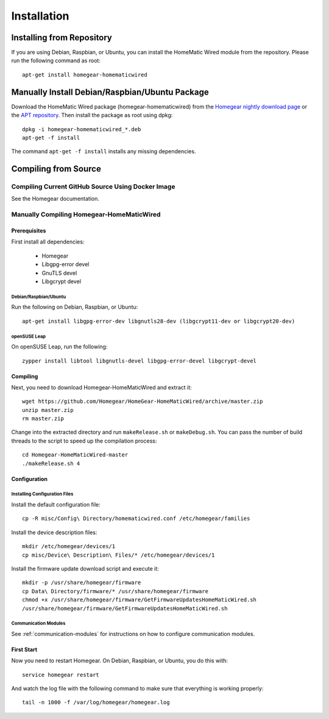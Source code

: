 .. _installation:

Installation
############

.. highlight:: bash

Installing from Repository
**************************

If you are using Debian, Raspbian, or Ubuntu, you can install the HomeMatic Wired module from the repository. Please run the following command as root::

	apt-get install homegear-homematicwired


Manually Install Debian/Raspbian/Ubuntu Package
***********************************************

Download the HomeMatic Wired package (homegear-homematicwired) from the `Homegear nightly download page <https://downloads.homegear.eu/nightlies/>`_ or the `APT repository <https://apt.homegear.eu/>`_. Then install the package as root using dpkg::

	dpkg -i homegear-homematicwired_*.deb
	apt-get -f install

The command ``apt-get -f install`` installs any missing dependencies.


Compiling from Source
*********************


Compiling Current GitHub Source Using Docker Image
==================================================

See the Homegear documentation.


Manually Compiling Homegear-HomeMaticWired
===========================================


Prerequisites
-------------

First install all dependencies:

	* Homegear
	* Libgpg-error devel
	* GnuTLS devel
	* Libgcrypt devel


Debian/Raspbian/Ubuntu
^^^^^^^^^^^^^^^^^^^^^^^^^^

Run the following on Debian, Raspbian, or Ubuntu::

	apt-get install libgpg-error-dev libgnutls28-dev (libgcrypt11-dev or libgcrypt20-dev)


openSUSE Leap
^^^^^^^^^^^^^

On openSUSE Leap, run the following::

	zypper install libtool libgnutls-devel libgpg-error-devel libgcrypt-devel


Compiling
---------

Next, you need to download Homegear-HomeMaticWired and extract it::

	wget https://github.com/Homegear/HomeGear-HomeMaticWired/archive/master.zip
	unzip master.zip
	rm master.zip

Change into the extracted directory and run ``makeRelease.sh`` or ``makeDebug.sh``. You can pass the number of build threads to the script to speed up the compilation process::

	cd Homegear-HomeMaticWired-master
	./makeRelease.sh 4


Configuration
-------------


Installing Configuration Files
^^^^^^^^^^^^^^^^^^^^^^^^^^^^^^

Install the default configuration file::

	cp -R misc/Config\ Directory/homematicwired.conf /etc/homegear/families

Install the device description files::

	mkdir /etc/homegear/devices/1
	cp misc/Device\ Description\ Files/* /etc/homegear/devices/1

Install the firmware update download script and execute it::

	mkdir -p /usr/share/homegear/firmware
	cp Data\ Directory/firmware/* /usr/share/homegear/firmware
	chmod +x /usr/share/homegear/firmware/GetFirmwareUpdatesHomeMaticWired.sh
	/usr/share/homegear/firmware/GetFirmwareUpdatesHomeMaticWired.sh


Communication Modules
^^^^^^^^^^^^^^^^^^^^^

See :ref:`communication-modules` for instructions on how to configure communication modules.


First Start
-----------

Now you need to restart Homegear. On Debian, Raspbian, or Ubuntu, you do this with::

	service homegear restart

And watch the log file with the following command to make sure that everything is working properly::

	tail -n 1000 -f /var/log/homegear/homegear.log
